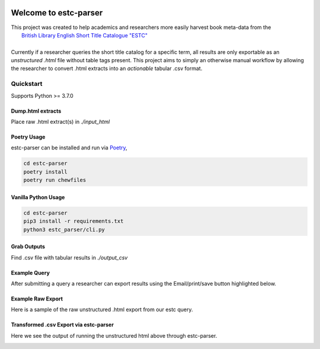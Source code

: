 .. image:: https://travis-ci.com/parisac/estc-parser.svg?branch=master
    :target: https://travis-ci.com/parisac/estc-parser

.. image:: https://img.shields.io/badge/license-Unlicense-blue.svg


Welcome to estc-parser
######################
.. image:: ./static/estc.png
    :width: 200pt
    :height: 50pt

| This project was created to help academics and researchers more easily harvest book meta-data from the
|    `British Library English Short Title Catalogue "ESTC" <http://estc.bl.uk/F/QK6AUB9LGJYDXNE3FBT5KCHIDLR7KN7UTPFJKUCVH11FSCBCGQ-00698?func=file&file_name=find-b&local_base=BLL06>`_
|
| Currently if a researcher queries the short title catalog for a specific term, all results are only exportable as an *unstructured .html* file without table tags present. This project aims to simply an otherwise manual workflow by allowing the researcher to convert .html extracts into an *actionable* tabular .csv format.


Quickstart
==========
Supports Python >= 3.7.0

**Dump.html extracts**
**********
Place raw .html extract(s) in `./input_html`

**Poetry Usage**
*************************
estc-parser can be installed and run via `Poetry
<https://python-poetry.org/>`_,

.. code-block:: console

    cd estc-parser
    poetry install
    poetry run chewfiles

**Vanilla Python Usage**
****************************

.. code-block:: console

    cd estc-parser
    pip3 install -r requirements.txt
    python3 estc_parser/cli.py

**Grab Outputs**
*******************
Find .csv file with tabular results in `./output_csv`

Example Query
*************
After submitting a query a researcher can export results using the Email/print/save button highlighted below.

.. image:: ./static/chair.png
    :width: 200pt
    :height: 100pt

Example Raw Export
******************
Here is a sample of the raw unstructured .html export from our estc query.

.. image:: ./static/estc_raw.png
    :width: 200pt
    :height: 100pt

Transformed .csv Export via estc-parser
***************************************
Here we see the output of running the unstructured html above through estc-parser.

.. image:: ./static/tabular_csv.png
    :width: 200pt
    :height: 100pt
